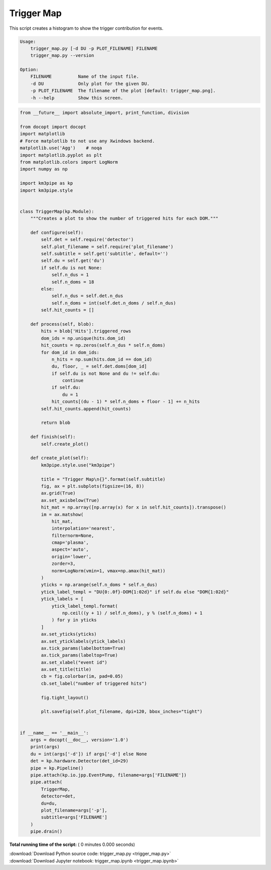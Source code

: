 

.. _sphx_glr_auto_examples_offline_analysis_trigger_map.py:


===========
Trigger Map
===========

This script creates a histogram to show the trigger contribution for events.

.. code-block:: bash

    Usage:
        trigger_map.py [-d DU -p PLOT_FILENAME] FILENAME
        trigger_map.py --version

    Option:
        FILENAME          Name of the input file.
        -d DU             Only plot for the given DU.
        -p PLOT_FILENAME  The filename of the plot [default: trigger_map.png].
        -h --help         Show this screen.




.. code-block:: python

    from __future__ import absolute_import, print_function, division

    from docopt import docopt
    import matplotlib
    # Force matplotlib to not use any Xwindows backend.
    matplotlib.use('Agg')    # noqa
    import matplotlib.pyplot as plt
    from matplotlib.colors import LogNorm
    import numpy as np

    import km3pipe as kp
    import km3pipe.style


    class TriggerMap(kp.Module):
        """Creates a plot to show the number of triggered hits for each DOM."""

        def configure(self):
            self.det = self.require('detector')
            self.plot_filename = self.require('plot_filename')
            self.subtitle = self.get('subtitle', default='')
            self.du = self.get('du')
            if self.du is not None:
                self.n_dus = 1
                self.n_doms = 18
            else:
                self.n_dus = self.det.n_dus
                self.n_doms = int(self.det.n_doms / self.n_dus)
            self.hit_counts = []

        def process(self, blob):
            hits = blob['Hits'].triggered_rows
            dom_ids = np.unique(hits.dom_id)
            hit_counts = np.zeros(self.n_dus * self.n_doms)
            for dom_id in dom_ids:
                n_hits = np.sum(hits.dom_id == dom_id)
                du, floor, _ = self.det.doms[dom_id]
                if self.du is not None and du != self.du:
                    continue
                if self.du:
                    du = 1
                hit_counts[(du - 1) * self.n_doms + floor - 1] += n_hits
            self.hit_counts.append(hit_counts)

            return blob

        def finish(self):
            self.create_plot()

        def create_plot(self):
            km3pipe.style.use("km3pipe")

            title = "Trigger Map\n{}".format(self.subtitle)
            fig, ax = plt.subplots(figsize=(16, 8))
            ax.grid(True)
            ax.set_axisbelow(True)
            hit_mat = np.array([np.array(x) for x in self.hit_counts]).transpose()
            im = ax.matshow(
                hit_mat,
                interpolation='nearest',
                filternorm=None,
                cmap='plasma',
                aspect='auto',
                origin='lower',
                zorder=3,
                norm=LogNorm(vmin=1, vmax=np.amax(hit_mat))
            )
            yticks = np.arange(self.n_doms * self.n_dus)
            ytick_label_templ = "DU{0:.0f}-DOM{1:02d}" if self.du else "DOM{1:02d}"
            ytick_labels = [
                ytick_label_templ.format(
                    np.ceil((y + 1) / self.n_doms), y % (self.n_doms) + 1
                ) for y in yticks
            ]
            ax.set_yticks(yticks)
            ax.set_yticklabels(ytick_labels)
            ax.tick_params(labelbottom=True)
            ax.tick_params(labeltop=True)
            ax.set_xlabel("event id")
            ax.set_title(title)
            cb = fig.colorbar(im, pad=0.05)
            cb.set_label("number of triggered hits")

            fig.tight_layout()

            plt.savefig(self.plot_filename, dpi=120, bbox_inches="tight")


    if __name__ == '__main__':
        args = docopt(__doc__, version='1.0')
        print(args)
        du = int(args['-d']) if args['-d'] else None
        det = kp.hardware.Detector(det_id=29)
        pipe = kp.Pipeline()
        pipe.attach(kp.io.jpp.EventPump, filename=args['FILENAME'])
        pipe.attach(
            TriggerMap,
            detector=det,
            du=du,
            plot_filename=args['-p'],
            subtitle=args['FILENAME']
        )
        pipe.drain()

**Total running time of the script:** ( 0 minutes  0.000 seconds)



.. container:: sphx-glr-footer


  .. container:: sphx-glr-download

     :download:`Download Python source code: trigger_map.py <trigger_map.py>`



  .. container:: sphx-glr-download

     :download:`Download Jupyter notebook: trigger_map.ipynb <trigger_map.ipynb>`

.. rst-class:: sphx-glr-signature

    `Generated by Sphinx-Gallery <https://sphinx-gallery.readthedocs.io>`_
